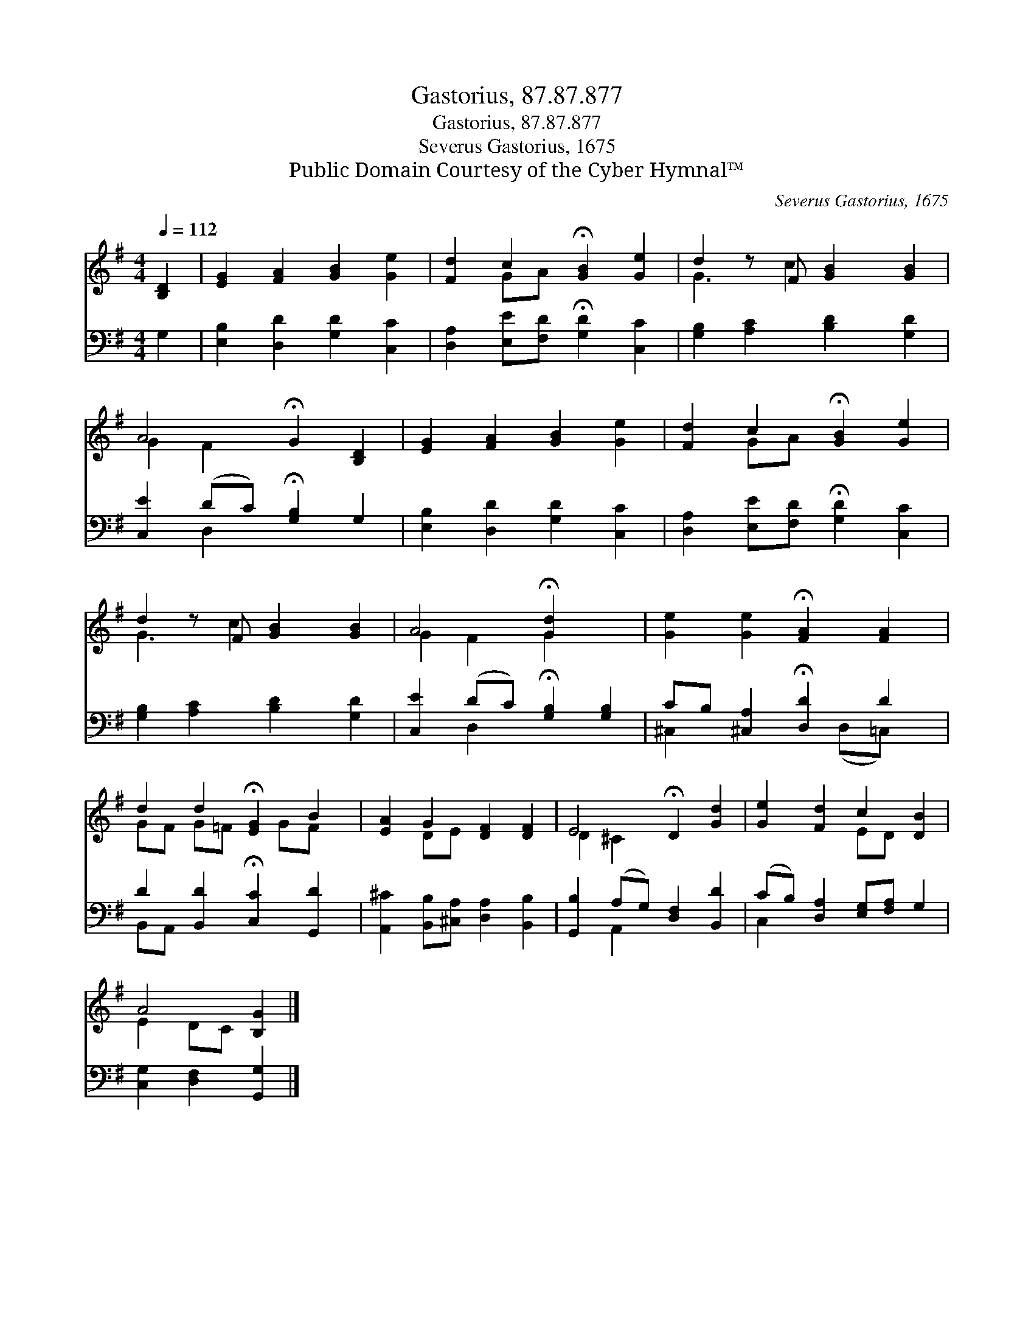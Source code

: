 X:1
T:Gastorius, 87.87.877
T:Gastorius, 87.87.877
T:Severus Gastorius, 1675
T:Public Domain Courtesy of the Cyber Hymnal™
C:Severus Gastorius, 1675
Z:Public Domain
Z:Courtesy of the Cyber Hymnal™
%%score ( 1 2 ) ( 3 4 )
L:1/8
Q:1/4=112
M:4/4
K:G
V:1 treble 
V:2 treble 
V:3 bass 
V:4 bass 
V:1
 [B,D]2 | [EG]2 [FA]2 [GB]2 [Ge]2 | [Fd]2 c2 !fermata![GB]2 [Ge]2 | d2 z F [GB]2 [GB]2 | %4
 A4 !fermata!G2 [B,D]2 | [EG]2 [FA]2 [GB]2 [Ge]2 | [Fd]2 c2 !fermata![GB]2 [Ge]2 | %7
 d2 z F [GB]2 [GB]2 | A4 !fermata![Gd]2 x2 | [Ge]2 [Ge]2 !fermata![FA]2 [FA]2 | %10
 d2 d2 !fermata![EG]2 B2 | [EA]2 G2 [DF]2 [DF]2 | E4 !fermata!D2 [Gd]2 | [Ge]2 [Fd]2 c2 [DB]2 | %14
 A4 [B,G]2 |] %15
V:2
 x2 | x8 | x2 GA x4 | G3 c2 x3 | G2 F2 x4 | x8 | x2 GA x4 | G3 c2 x3 | G2 F2 G2 x2 | x8 | %10
 GF G=F x GF x | x2 DE x4 | D2 ^C2 x4 | x4 ED x2 | E2 DC x2 |] %15
V:3
 G,2 | [E,B,]2 [D,D]2 [G,D]2 [C,C]2 | [D,A,]2 [E,E][F,D] !fermata![G,D]2 [C,C]2 | %3
 [G,B,]2 [A,C]2 [B,D]2 [G,D]2 | [C,E]2 (DC) !fermata![G,B,]2 G,2 | [E,B,]2 [D,D]2 [G,D]2 [C,C]2 | %6
 [D,A,]2 [E,E][F,D] !fermata![G,D]2 [C,C]2 | [G,B,]2 [A,C]2 [B,D]2 [G,D]2 | %8
 [C,E]2 (DC) !fermata![G,B,]2 [G,B,]2 | CB, [^C,A,]2 !fermata![D,D]2 D2 | %10
 D2 [B,,D]2 !fermata![C,C]2 [G,,D]2 | [A,,^C]2 [B,,B,][^C,A,] [D,A,]2 [B,,B,]2 | %12
 [G,,B,]2 (A,G,) [D,F,]2 [B,,D]2 | (CB,) [D,A,]2 [E,G,][F,A,] G,2 | [C,G,]2 [D,F,]2 [G,,G,]2 |] %15
V:4
 x2 | x8 | x8 | x8 | x2 D,2 x4 | x8 | x8 | x8 | x2 D,2 x4 | ^C,2 x3 (D,=C,) x | B,,A,, x6 | x8 | %12
 x2 A,,2 x4 | C,2 x6 | x6 |] %15

